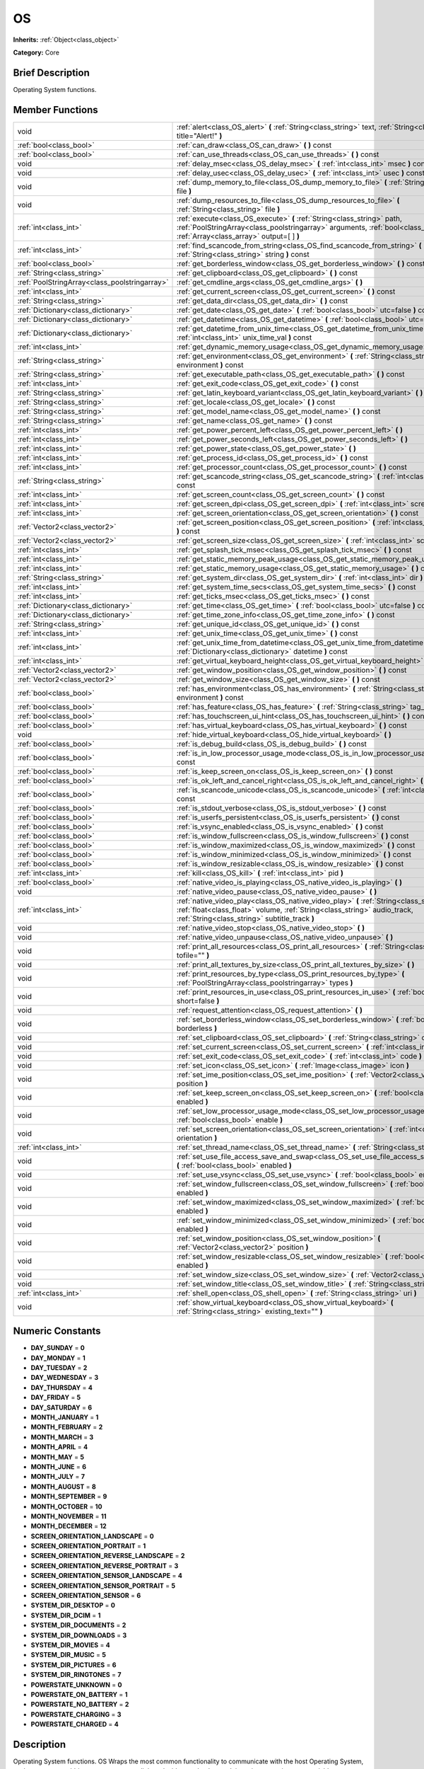 .. Generated automatically by doc/tools/makerst.py in Godot's source tree.
.. DO NOT EDIT THIS FILE, but the OS.xml source instead.
.. The source is found in doc/classes or modules/<name>/doc_classes.

.. _class_OS:

OS
==

**Inherits:** :ref:`Object<class_object>`

**Category:** Core

Brief Description
-----------------

Operating System functions.

Member Functions
----------------

+------------------------------------------------+--------------------------------------------------------------------------------------------------------------------------------------------------------------------------------------------------------------------------+
| void                                           | :ref:`alert<class_OS_alert>` **(** :ref:`String<class_string>` text, :ref:`String<class_string>` title="Alert!" **)**                                                                                                    |
+------------------------------------------------+--------------------------------------------------------------------------------------------------------------------------------------------------------------------------------------------------------------------------+
| :ref:`bool<class_bool>`                        | :ref:`can_draw<class_OS_can_draw>` **(** **)** const                                                                                                                                                                     |
+------------------------------------------------+--------------------------------------------------------------------------------------------------------------------------------------------------------------------------------------------------------------------------+
| :ref:`bool<class_bool>`                        | :ref:`can_use_threads<class_OS_can_use_threads>` **(** **)** const                                                                                                                                                       |
+------------------------------------------------+--------------------------------------------------------------------------------------------------------------------------------------------------------------------------------------------------------------------------+
| void                                           | :ref:`delay_msec<class_OS_delay_msec>` **(** :ref:`int<class_int>` msec **)** const                                                                                                                                      |
+------------------------------------------------+--------------------------------------------------------------------------------------------------------------------------------------------------------------------------------------------------------------------------+
| void                                           | :ref:`delay_usec<class_OS_delay_usec>` **(** :ref:`int<class_int>` usec **)** const                                                                                                                                      |
+------------------------------------------------+--------------------------------------------------------------------------------------------------------------------------------------------------------------------------------------------------------------------------+
| void                                           | :ref:`dump_memory_to_file<class_OS_dump_memory_to_file>` **(** :ref:`String<class_string>` file **)**                                                                                                                    |
+------------------------------------------------+--------------------------------------------------------------------------------------------------------------------------------------------------------------------------------------------------------------------------+
| void                                           | :ref:`dump_resources_to_file<class_OS_dump_resources_to_file>` **(** :ref:`String<class_string>` file **)**                                                                                                              |
+------------------------------------------------+--------------------------------------------------------------------------------------------------------------------------------------------------------------------------------------------------------------------------+
| :ref:`int<class_int>`                          | :ref:`execute<class_OS_execute>` **(** :ref:`String<class_string>` path, :ref:`PoolStringArray<class_poolstringarray>` arguments, :ref:`bool<class_bool>` blocking, :ref:`Array<class_array>` output=[  ] **)**          |
+------------------------------------------------+--------------------------------------------------------------------------------------------------------------------------------------------------------------------------------------------------------------------------+
| :ref:`int<class_int>`                          | :ref:`find_scancode_from_string<class_OS_find_scancode_from_string>` **(** :ref:`String<class_string>` string **)** const                                                                                                |
+------------------------------------------------+--------------------------------------------------------------------------------------------------------------------------------------------------------------------------------------------------------------------------+
| :ref:`bool<class_bool>`                        | :ref:`get_borderless_window<class_OS_get_borderless_window>` **(** **)** const                                                                                                                                           |
+------------------------------------------------+--------------------------------------------------------------------------------------------------------------------------------------------------------------------------------------------------------------------------+
| :ref:`String<class_string>`                    | :ref:`get_clipboard<class_OS_get_clipboard>` **(** **)** const                                                                                                                                                           |
+------------------------------------------------+--------------------------------------------------------------------------------------------------------------------------------------------------------------------------------------------------------------------------+
| :ref:`PoolStringArray<class_poolstringarray>`  | :ref:`get_cmdline_args<class_OS_get_cmdline_args>` **(** **)**                                                                                                                                                           |
+------------------------------------------------+--------------------------------------------------------------------------------------------------------------------------------------------------------------------------------------------------------------------------+
| :ref:`int<class_int>`                          | :ref:`get_current_screen<class_OS_get_current_screen>` **(** **)** const                                                                                                                                                 |
+------------------------------------------------+--------------------------------------------------------------------------------------------------------------------------------------------------------------------------------------------------------------------------+
| :ref:`String<class_string>`                    | :ref:`get_data_dir<class_OS_get_data_dir>` **(** **)** const                                                                                                                                                             |
+------------------------------------------------+--------------------------------------------------------------------------------------------------------------------------------------------------------------------------------------------------------------------------+
| :ref:`Dictionary<class_dictionary>`            | :ref:`get_date<class_OS_get_date>` **(** :ref:`bool<class_bool>` utc=false **)** const                                                                                                                                   |
+------------------------------------------------+--------------------------------------------------------------------------------------------------------------------------------------------------------------------------------------------------------------------------+
| :ref:`Dictionary<class_dictionary>`            | :ref:`get_datetime<class_OS_get_datetime>` **(** :ref:`bool<class_bool>` utc=false **)** const                                                                                                                           |
+------------------------------------------------+--------------------------------------------------------------------------------------------------------------------------------------------------------------------------------------------------------------------------+
| :ref:`Dictionary<class_dictionary>`            | :ref:`get_datetime_from_unix_time<class_OS_get_datetime_from_unix_time>` **(** :ref:`int<class_int>` unix_time_val **)** const                                                                                           |
+------------------------------------------------+--------------------------------------------------------------------------------------------------------------------------------------------------------------------------------------------------------------------------+
| :ref:`int<class_int>`                          | :ref:`get_dynamic_memory_usage<class_OS_get_dynamic_memory_usage>` **(** **)** const                                                                                                                                     |
+------------------------------------------------+--------------------------------------------------------------------------------------------------------------------------------------------------------------------------------------------------------------------------+
| :ref:`String<class_string>`                    | :ref:`get_environment<class_OS_get_environment>` **(** :ref:`String<class_string>` environment **)** const                                                                                                               |
+------------------------------------------------+--------------------------------------------------------------------------------------------------------------------------------------------------------------------------------------------------------------------------+
| :ref:`String<class_string>`                    | :ref:`get_executable_path<class_OS_get_executable_path>` **(** **)** const                                                                                                                                               |
+------------------------------------------------+--------------------------------------------------------------------------------------------------------------------------------------------------------------------------------------------------------------------------+
| :ref:`int<class_int>`                          | :ref:`get_exit_code<class_OS_get_exit_code>` **(** **)** const                                                                                                                                                           |
+------------------------------------------------+--------------------------------------------------------------------------------------------------------------------------------------------------------------------------------------------------------------------------+
| :ref:`String<class_string>`                    | :ref:`get_latin_keyboard_variant<class_OS_get_latin_keyboard_variant>` **(** **)** const                                                                                                                                 |
+------------------------------------------------+--------------------------------------------------------------------------------------------------------------------------------------------------------------------------------------------------------------------------+
| :ref:`String<class_string>`                    | :ref:`get_locale<class_OS_get_locale>` **(** **)** const                                                                                                                                                                 |
+------------------------------------------------+--------------------------------------------------------------------------------------------------------------------------------------------------------------------------------------------------------------------------+
| :ref:`String<class_string>`                    | :ref:`get_model_name<class_OS_get_model_name>` **(** **)** const                                                                                                                                                         |
+------------------------------------------------+--------------------------------------------------------------------------------------------------------------------------------------------------------------------------------------------------------------------------+
| :ref:`String<class_string>`                    | :ref:`get_name<class_OS_get_name>` **(** **)** const                                                                                                                                                                     |
+------------------------------------------------+--------------------------------------------------------------------------------------------------------------------------------------------------------------------------------------------------------------------------+
| :ref:`int<class_int>`                          | :ref:`get_power_percent_left<class_OS_get_power_percent_left>` **(** **)**                                                                                                                                               |
+------------------------------------------------+--------------------------------------------------------------------------------------------------------------------------------------------------------------------------------------------------------------------------+
| :ref:`int<class_int>`                          | :ref:`get_power_seconds_left<class_OS_get_power_seconds_left>` **(** **)**                                                                                                                                               |
+------------------------------------------------+--------------------------------------------------------------------------------------------------------------------------------------------------------------------------------------------------------------------------+
| :ref:`int<class_int>`                          | :ref:`get_power_state<class_OS_get_power_state>` **(** **)**                                                                                                                                                             |
+------------------------------------------------+--------------------------------------------------------------------------------------------------------------------------------------------------------------------------------------------------------------------------+
| :ref:`int<class_int>`                          | :ref:`get_process_id<class_OS_get_process_id>` **(** **)** const                                                                                                                                                         |
+------------------------------------------------+--------------------------------------------------------------------------------------------------------------------------------------------------------------------------------------------------------------------------+
| :ref:`int<class_int>`                          | :ref:`get_processor_count<class_OS_get_processor_count>` **(** **)** const                                                                                                                                               |
+------------------------------------------------+--------------------------------------------------------------------------------------------------------------------------------------------------------------------------------------------------------------------------+
| :ref:`String<class_string>`                    | :ref:`get_scancode_string<class_OS_get_scancode_string>` **(** :ref:`int<class_int>` code **)** const                                                                                                                    |
+------------------------------------------------+--------------------------------------------------------------------------------------------------------------------------------------------------------------------------------------------------------------------------+
| :ref:`int<class_int>`                          | :ref:`get_screen_count<class_OS_get_screen_count>` **(** **)** const                                                                                                                                                     |
+------------------------------------------------+--------------------------------------------------------------------------------------------------------------------------------------------------------------------------------------------------------------------------+
| :ref:`int<class_int>`                          | :ref:`get_screen_dpi<class_OS_get_screen_dpi>` **(** :ref:`int<class_int>` screen=-1 **)** const                                                                                                                         |
+------------------------------------------------+--------------------------------------------------------------------------------------------------------------------------------------------------------------------------------------------------------------------------+
| :ref:`int<class_int>`                          | :ref:`get_screen_orientation<class_OS_get_screen_orientation>` **(** **)** const                                                                                                                                         |
+------------------------------------------------+--------------------------------------------------------------------------------------------------------------------------------------------------------------------------------------------------------------------------+
| :ref:`Vector2<class_vector2>`                  | :ref:`get_screen_position<class_OS_get_screen_position>` **(** :ref:`int<class_int>` screen=-1 **)** const                                                                                                               |
+------------------------------------------------+--------------------------------------------------------------------------------------------------------------------------------------------------------------------------------------------------------------------------+
| :ref:`Vector2<class_vector2>`                  | :ref:`get_screen_size<class_OS_get_screen_size>` **(** :ref:`int<class_int>` screen=-1 **)** const                                                                                                                       |
+------------------------------------------------+--------------------------------------------------------------------------------------------------------------------------------------------------------------------------------------------------------------------------+
| :ref:`int<class_int>`                          | :ref:`get_splash_tick_msec<class_OS_get_splash_tick_msec>` **(** **)** const                                                                                                                                             |
+------------------------------------------------+--------------------------------------------------------------------------------------------------------------------------------------------------------------------------------------------------------------------------+
| :ref:`int<class_int>`                          | :ref:`get_static_memory_peak_usage<class_OS_get_static_memory_peak_usage>` **(** **)** const                                                                                                                             |
+------------------------------------------------+--------------------------------------------------------------------------------------------------------------------------------------------------------------------------------------------------------------------------+
| :ref:`int<class_int>`                          | :ref:`get_static_memory_usage<class_OS_get_static_memory_usage>` **(** **)** const                                                                                                                                       |
+------------------------------------------------+--------------------------------------------------------------------------------------------------------------------------------------------------------------------------------------------------------------------------+
| :ref:`String<class_string>`                    | :ref:`get_system_dir<class_OS_get_system_dir>` **(** :ref:`int<class_int>` dir **)** const                                                                                                                               |
+------------------------------------------------+--------------------------------------------------------------------------------------------------------------------------------------------------------------------------------------------------------------------------+
| :ref:`int<class_int>`                          | :ref:`get_system_time_secs<class_OS_get_system_time_secs>` **(** **)** const                                                                                                                                             |
+------------------------------------------------+--------------------------------------------------------------------------------------------------------------------------------------------------------------------------------------------------------------------------+
| :ref:`int<class_int>`                          | :ref:`get_ticks_msec<class_OS_get_ticks_msec>` **(** **)** const                                                                                                                                                         |
+------------------------------------------------+--------------------------------------------------------------------------------------------------------------------------------------------------------------------------------------------------------------------------+
| :ref:`Dictionary<class_dictionary>`            | :ref:`get_time<class_OS_get_time>` **(** :ref:`bool<class_bool>` utc=false **)** const                                                                                                                                   |
+------------------------------------------------+--------------------------------------------------------------------------------------------------------------------------------------------------------------------------------------------------------------------------+
| :ref:`Dictionary<class_dictionary>`            | :ref:`get_time_zone_info<class_OS_get_time_zone_info>` **(** **)** const                                                                                                                                                 |
+------------------------------------------------+--------------------------------------------------------------------------------------------------------------------------------------------------------------------------------------------------------------------------+
| :ref:`String<class_string>`                    | :ref:`get_unique_id<class_OS_get_unique_id>` **(** **)** const                                                                                                                                                           |
+------------------------------------------------+--------------------------------------------------------------------------------------------------------------------------------------------------------------------------------------------------------------------------+
| :ref:`int<class_int>`                          | :ref:`get_unix_time<class_OS_get_unix_time>` **(** **)** const                                                                                                                                                           |
+------------------------------------------------+--------------------------------------------------------------------------------------------------------------------------------------------------------------------------------------------------------------------------+
| :ref:`int<class_int>`                          | :ref:`get_unix_time_from_datetime<class_OS_get_unix_time_from_datetime>` **(** :ref:`Dictionary<class_dictionary>` datetime **)** const                                                                                  |
+------------------------------------------------+--------------------------------------------------------------------------------------------------------------------------------------------------------------------------------------------------------------------------+
| :ref:`int<class_int>`                          | :ref:`get_virtual_keyboard_height<class_OS_get_virtual_keyboard_height>` **(** **)**                                                                                                                                     |
+------------------------------------------------+--------------------------------------------------------------------------------------------------------------------------------------------------------------------------------------------------------------------------+
| :ref:`Vector2<class_vector2>`                  | :ref:`get_window_position<class_OS_get_window_position>` **(** **)** const                                                                                                                                               |
+------------------------------------------------+--------------------------------------------------------------------------------------------------------------------------------------------------------------------------------------------------------------------------+
| :ref:`Vector2<class_vector2>`                  | :ref:`get_window_size<class_OS_get_window_size>` **(** **)** const                                                                                                                                                       |
+------------------------------------------------+--------------------------------------------------------------------------------------------------------------------------------------------------------------------------------------------------------------------------+
| :ref:`bool<class_bool>`                        | :ref:`has_environment<class_OS_has_environment>` **(** :ref:`String<class_string>` environment **)** const                                                                                                               |
+------------------------------------------------+--------------------------------------------------------------------------------------------------------------------------------------------------------------------------------------------------------------------------+
| :ref:`bool<class_bool>`                        | :ref:`has_feature<class_OS_has_feature>` **(** :ref:`String<class_string>` tag_name **)** const                                                                                                                          |
+------------------------------------------------+--------------------------------------------------------------------------------------------------------------------------------------------------------------------------------------------------------------------------+
| :ref:`bool<class_bool>`                        | :ref:`has_touchscreen_ui_hint<class_OS_has_touchscreen_ui_hint>` **(** **)** const                                                                                                                                       |
+------------------------------------------------+--------------------------------------------------------------------------------------------------------------------------------------------------------------------------------------------------------------------------+
| :ref:`bool<class_bool>`                        | :ref:`has_virtual_keyboard<class_OS_has_virtual_keyboard>` **(** **)** const                                                                                                                                             |
+------------------------------------------------+--------------------------------------------------------------------------------------------------------------------------------------------------------------------------------------------------------------------------+
| void                                           | :ref:`hide_virtual_keyboard<class_OS_hide_virtual_keyboard>` **(** **)**                                                                                                                                                 |
+------------------------------------------------+--------------------------------------------------------------------------------------------------------------------------------------------------------------------------------------------------------------------------+
| :ref:`bool<class_bool>`                        | :ref:`is_debug_build<class_OS_is_debug_build>` **(** **)** const                                                                                                                                                         |
+------------------------------------------------+--------------------------------------------------------------------------------------------------------------------------------------------------------------------------------------------------------------------------+
| :ref:`bool<class_bool>`                        | :ref:`is_in_low_processor_usage_mode<class_OS_is_in_low_processor_usage_mode>` **(** **)** const                                                                                                                         |
+------------------------------------------------+--------------------------------------------------------------------------------------------------------------------------------------------------------------------------------------------------------------------------+
| :ref:`bool<class_bool>`                        | :ref:`is_keep_screen_on<class_OS_is_keep_screen_on>` **(** **)** const                                                                                                                                                   |
+------------------------------------------------+--------------------------------------------------------------------------------------------------------------------------------------------------------------------------------------------------------------------------+
| :ref:`bool<class_bool>`                        | :ref:`is_ok_left_and_cancel_right<class_OS_is_ok_left_and_cancel_right>` **(** **)** const                                                                                                                               |
+------------------------------------------------+--------------------------------------------------------------------------------------------------------------------------------------------------------------------------------------------------------------------------+
| :ref:`bool<class_bool>`                        | :ref:`is_scancode_unicode<class_OS_is_scancode_unicode>` **(** :ref:`int<class_int>` code **)** const                                                                                                                    |
+------------------------------------------------+--------------------------------------------------------------------------------------------------------------------------------------------------------------------------------------------------------------------------+
| :ref:`bool<class_bool>`                        | :ref:`is_stdout_verbose<class_OS_is_stdout_verbose>` **(** **)** const                                                                                                                                                   |
+------------------------------------------------+--------------------------------------------------------------------------------------------------------------------------------------------------------------------------------------------------------------------------+
| :ref:`bool<class_bool>`                        | :ref:`is_userfs_persistent<class_OS_is_userfs_persistent>` **(** **)** const                                                                                                                                             |
+------------------------------------------------+--------------------------------------------------------------------------------------------------------------------------------------------------------------------------------------------------------------------------+
| :ref:`bool<class_bool>`                        | :ref:`is_vsync_enabled<class_OS_is_vsync_enabled>` **(** **)** const                                                                                                                                                     |
+------------------------------------------------+--------------------------------------------------------------------------------------------------------------------------------------------------------------------------------------------------------------------------+
| :ref:`bool<class_bool>`                        | :ref:`is_window_fullscreen<class_OS_is_window_fullscreen>` **(** **)** const                                                                                                                                             |
+------------------------------------------------+--------------------------------------------------------------------------------------------------------------------------------------------------------------------------------------------------------------------------+
| :ref:`bool<class_bool>`                        | :ref:`is_window_maximized<class_OS_is_window_maximized>` **(** **)** const                                                                                                                                               |
+------------------------------------------------+--------------------------------------------------------------------------------------------------------------------------------------------------------------------------------------------------------------------------+
| :ref:`bool<class_bool>`                        | :ref:`is_window_minimized<class_OS_is_window_minimized>` **(** **)** const                                                                                                                                               |
+------------------------------------------------+--------------------------------------------------------------------------------------------------------------------------------------------------------------------------------------------------------------------------+
| :ref:`bool<class_bool>`                        | :ref:`is_window_resizable<class_OS_is_window_resizable>` **(** **)** const                                                                                                                                               |
+------------------------------------------------+--------------------------------------------------------------------------------------------------------------------------------------------------------------------------------------------------------------------------+
| :ref:`int<class_int>`                          | :ref:`kill<class_OS_kill>` **(** :ref:`int<class_int>` pid **)**                                                                                                                                                         |
+------------------------------------------------+--------------------------------------------------------------------------------------------------------------------------------------------------------------------------------------------------------------------------+
| :ref:`bool<class_bool>`                        | :ref:`native_video_is_playing<class_OS_native_video_is_playing>` **(** **)**                                                                                                                                             |
+------------------------------------------------+--------------------------------------------------------------------------------------------------------------------------------------------------------------------------------------------------------------------------+
| void                                           | :ref:`native_video_pause<class_OS_native_video_pause>` **(** **)**                                                                                                                                                       |
+------------------------------------------------+--------------------------------------------------------------------------------------------------------------------------------------------------------------------------------------------------------------------------+
| :ref:`int<class_int>`                          | :ref:`native_video_play<class_OS_native_video_play>` **(** :ref:`String<class_string>` path, :ref:`float<class_float>` volume, :ref:`String<class_string>` audio_track, :ref:`String<class_string>` subtitle_track **)** |
+------------------------------------------------+--------------------------------------------------------------------------------------------------------------------------------------------------------------------------------------------------------------------------+
| void                                           | :ref:`native_video_stop<class_OS_native_video_stop>` **(** **)**                                                                                                                                                         |
+------------------------------------------------+--------------------------------------------------------------------------------------------------------------------------------------------------------------------------------------------------------------------------+
| void                                           | :ref:`native_video_unpause<class_OS_native_video_unpause>` **(** **)**                                                                                                                                                   |
+------------------------------------------------+--------------------------------------------------------------------------------------------------------------------------------------------------------------------------------------------------------------------------+
| void                                           | :ref:`print_all_resources<class_OS_print_all_resources>` **(** :ref:`String<class_string>` tofile="" **)**                                                                                                               |
+------------------------------------------------+--------------------------------------------------------------------------------------------------------------------------------------------------------------------------------------------------------------------------+
| void                                           | :ref:`print_all_textures_by_size<class_OS_print_all_textures_by_size>` **(** **)**                                                                                                                                       |
+------------------------------------------------+--------------------------------------------------------------------------------------------------------------------------------------------------------------------------------------------------------------------------+
| void                                           | :ref:`print_resources_by_type<class_OS_print_resources_by_type>` **(** :ref:`PoolStringArray<class_poolstringarray>` types **)**                                                                                         |
+------------------------------------------------+--------------------------------------------------------------------------------------------------------------------------------------------------------------------------------------------------------------------------+
| void                                           | :ref:`print_resources_in_use<class_OS_print_resources_in_use>` **(** :ref:`bool<class_bool>` short=false **)**                                                                                                           |
+------------------------------------------------+--------------------------------------------------------------------------------------------------------------------------------------------------------------------------------------------------------------------------+
| void                                           | :ref:`request_attention<class_OS_request_attention>` **(** **)**                                                                                                                                                         |
+------------------------------------------------+--------------------------------------------------------------------------------------------------------------------------------------------------------------------------------------------------------------------------+
| void                                           | :ref:`set_borderless_window<class_OS_set_borderless_window>` **(** :ref:`bool<class_bool>` borderless **)**                                                                                                              |
+------------------------------------------------+--------------------------------------------------------------------------------------------------------------------------------------------------------------------------------------------------------------------------+
| void                                           | :ref:`set_clipboard<class_OS_set_clipboard>` **(** :ref:`String<class_string>` clipboard **)**                                                                                                                           |
+------------------------------------------------+--------------------------------------------------------------------------------------------------------------------------------------------------------------------------------------------------------------------------+
| void                                           | :ref:`set_current_screen<class_OS_set_current_screen>` **(** :ref:`int<class_int>` screen **)**                                                                                                                          |
+------------------------------------------------+--------------------------------------------------------------------------------------------------------------------------------------------------------------------------------------------------------------------------+
| void                                           | :ref:`set_exit_code<class_OS_set_exit_code>` **(** :ref:`int<class_int>` code **)**                                                                                                                                      |
+------------------------------------------------+--------------------------------------------------------------------------------------------------------------------------------------------------------------------------------------------------------------------------+
| void                                           | :ref:`set_icon<class_OS_set_icon>` **(** :ref:`Image<class_image>` icon **)**                                                                                                                                            |
+------------------------------------------------+--------------------------------------------------------------------------------------------------------------------------------------------------------------------------------------------------------------------------+
| void                                           | :ref:`set_ime_position<class_OS_set_ime_position>` **(** :ref:`Vector2<class_vector2>` position **)**                                                                                                                    |
+------------------------------------------------+--------------------------------------------------------------------------------------------------------------------------------------------------------------------------------------------------------------------------+
| void                                           | :ref:`set_keep_screen_on<class_OS_set_keep_screen_on>` **(** :ref:`bool<class_bool>` enabled **)**                                                                                                                       |
+------------------------------------------------+--------------------------------------------------------------------------------------------------------------------------------------------------------------------------------------------------------------------------+
| void                                           | :ref:`set_low_processor_usage_mode<class_OS_set_low_processor_usage_mode>` **(** :ref:`bool<class_bool>` enable **)**                                                                                                    |
+------------------------------------------------+--------------------------------------------------------------------------------------------------------------------------------------------------------------------------------------------------------------------------+
| void                                           | :ref:`set_screen_orientation<class_OS_set_screen_orientation>` **(** :ref:`int<class_int>` orientation **)**                                                                                                             |
+------------------------------------------------+--------------------------------------------------------------------------------------------------------------------------------------------------------------------------------------------------------------------------+
| :ref:`int<class_int>`                          | :ref:`set_thread_name<class_OS_set_thread_name>` **(** :ref:`String<class_string>` name **)**                                                                                                                            |
+------------------------------------------------+--------------------------------------------------------------------------------------------------------------------------------------------------------------------------------------------------------------------------+
| void                                           | :ref:`set_use_file_access_save_and_swap<class_OS_set_use_file_access_save_and_swap>` **(** :ref:`bool<class_bool>` enabled **)**                                                                                         |
+------------------------------------------------+--------------------------------------------------------------------------------------------------------------------------------------------------------------------------------------------------------------------------+
| void                                           | :ref:`set_use_vsync<class_OS_set_use_vsync>` **(** :ref:`bool<class_bool>` enable **)**                                                                                                                                  |
+------------------------------------------------+--------------------------------------------------------------------------------------------------------------------------------------------------------------------------------------------------------------------------+
| void                                           | :ref:`set_window_fullscreen<class_OS_set_window_fullscreen>` **(** :ref:`bool<class_bool>` enabled **)**                                                                                                                 |
+------------------------------------------------+--------------------------------------------------------------------------------------------------------------------------------------------------------------------------------------------------------------------------+
| void                                           | :ref:`set_window_maximized<class_OS_set_window_maximized>` **(** :ref:`bool<class_bool>` enabled **)**                                                                                                                   |
+------------------------------------------------+--------------------------------------------------------------------------------------------------------------------------------------------------------------------------------------------------------------------------+
| void                                           | :ref:`set_window_minimized<class_OS_set_window_minimized>` **(** :ref:`bool<class_bool>` enabled **)**                                                                                                                   |
+------------------------------------------------+--------------------------------------------------------------------------------------------------------------------------------------------------------------------------------------------------------------------------+
| void                                           | :ref:`set_window_position<class_OS_set_window_position>` **(** :ref:`Vector2<class_vector2>` position **)**                                                                                                              |
+------------------------------------------------+--------------------------------------------------------------------------------------------------------------------------------------------------------------------------------------------------------------------------+
| void                                           | :ref:`set_window_resizable<class_OS_set_window_resizable>` **(** :ref:`bool<class_bool>` enabled **)**                                                                                                                   |
+------------------------------------------------+--------------------------------------------------------------------------------------------------------------------------------------------------------------------------------------------------------------------------+
| void                                           | :ref:`set_window_size<class_OS_set_window_size>` **(** :ref:`Vector2<class_vector2>` size **)**                                                                                                                          |
+------------------------------------------------+--------------------------------------------------------------------------------------------------------------------------------------------------------------------------------------------------------------------------+
| void                                           | :ref:`set_window_title<class_OS_set_window_title>` **(** :ref:`String<class_string>` title **)**                                                                                                                         |
+------------------------------------------------+--------------------------------------------------------------------------------------------------------------------------------------------------------------------------------------------------------------------------+
| :ref:`int<class_int>`                          | :ref:`shell_open<class_OS_shell_open>` **(** :ref:`String<class_string>` uri **)**                                                                                                                                       |
+------------------------------------------------+--------------------------------------------------------------------------------------------------------------------------------------------------------------------------------------------------------------------------+
| void                                           | :ref:`show_virtual_keyboard<class_OS_show_virtual_keyboard>` **(** :ref:`String<class_string>` existing_text="" **)**                                                                                                    |
+------------------------------------------------+--------------------------------------------------------------------------------------------------------------------------------------------------------------------------------------------------------------------------+

Numeric Constants
-----------------

- **DAY_SUNDAY** = **0**
- **DAY_MONDAY** = **1**
- **DAY_TUESDAY** = **2**
- **DAY_WEDNESDAY** = **3**
- **DAY_THURSDAY** = **4**
- **DAY_FRIDAY** = **5**
- **DAY_SATURDAY** = **6**
- **MONTH_JANUARY** = **1**
- **MONTH_FEBRUARY** = **2**
- **MONTH_MARCH** = **3**
- **MONTH_APRIL** = **4**
- **MONTH_MAY** = **5**
- **MONTH_JUNE** = **6**
- **MONTH_JULY** = **7**
- **MONTH_AUGUST** = **8**
- **MONTH_SEPTEMBER** = **9**
- **MONTH_OCTOBER** = **10**
- **MONTH_NOVEMBER** = **11**
- **MONTH_DECEMBER** = **12**
- **SCREEN_ORIENTATION_LANDSCAPE** = **0**
- **SCREEN_ORIENTATION_PORTRAIT** = **1**
- **SCREEN_ORIENTATION_REVERSE_LANDSCAPE** = **2**
- **SCREEN_ORIENTATION_REVERSE_PORTRAIT** = **3**
- **SCREEN_ORIENTATION_SENSOR_LANDSCAPE** = **4**
- **SCREEN_ORIENTATION_SENSOR_PORTRAIT** = **5**
- **SCREEN_ORIENTATION_SENSOR** = **6**
- **SYSTEM_DIR_DESKTOP** = **0**
- **SYSTEM_DIR_DCIM** = **1**
- **SYSTEM_DIR_DOCUMENTS** = **2**
- **SYSTEM_DIR_DOWNLOADS** = **3**
- **SYSTEM_DIR_MOVIES** = **4**
- **SYSTEM_DIR_MUSIC** = **5**
- **SYSTEM_DIR_PICTURES** = **6**
- **SYSTEM_DIR_RINGTONES** = **7**
- **POWERSTATE_UNKNOWN** = **0**
- **POWERSTATE_ON_BATTERY** = **1**
- **POWERSTATE_NO_BATTERY** = **2**
- **POWERSTATE_CHARGING** = **3**
- **POWERSTATE_CHARGED** = **4**

Description
-----------

Operating System functions. OS Wraps the most common functionality to communicate with the host Operating System, such as: mouse grabbing, mouse cursors, clipboard, video mode, date and time, timers, environment variables, execution of binaries, command line, etc.

Member Function Description
---------------------------

.. _class_OS_alert:

- void **alert** **(** :ref:`String<class_string>` text, :ref:`String<class_string>` title="Alert!" **)**

Displays a modal dialog box utilizing the host OS.

.. _class_OS_can_draw:

- :ref:`bool<class_bool>` **can_draw** **(** **)** const

Returns ``true`` if the host OS allows drawing.

.. _class_OS_can_use_threads:

- :ref:`bool<class_bool>` **can_use_threads** **(** **)** const

Returns ``true`` if the current host platform is using multiple threads.

.. _class_OS_delay_msec:

- void **delay_msec** **(** :ref:`int<class_int>` msec **)** const

Delay executing of the current thread by given milliseconds.

.. _class_OS_delay_usec:

- void **delay_usec** **(** :ref:`int<class_int>` usec **)** const

Delay executing of the current thread by given microseconds.

.. _class_OS_dump_memory_to_file:

- void **dump_memory_to_file** **(** :ref:`String<class_string>` file **)**

Dumps the memory allocation ringlist to a file (only works in debug).

Entry format per line: "Address - Size - Description"

.. _class_OS_dump_resources_to_file:

- void **dump_resources_to_file** **(** :ref:`String<class_string>` file **)**

Dumps all used resources to file (only works in debug).

Entry format per line: "Resource Type : Resource Location"

At the end of the file is a statistic of all used Resource Types.

.. _class_OS_execute:

- :ref:`int<class_int>` **execute** **(** :ref:`String<class_string>` path, :ref:`PoolStringArray<class_poolstringarray>` arguments, :ref:`bool<class_bool>` blocking, :ref:`Array<class_array>` output=[  ] **)**

Execute the binary file in given path, optionally blocking until it returns. A process ID is returned.

.. _class_OS_find_scancode_from_string:

- :ref:`int<class_int>` **find_scancode_from_string** **(** :ref:`String<class_string>` string **)** const

Returns the scancode of the given string (e.g. "Escape")

.. _class_OS_get_borderless_window:

- :ref:`bool<class_bool>` **get_borderless_window** **(** **)** const

Returns true if the current window is borderless.

.. _class_OS_get_clipboard:

- :ref:`String<class_string>` **get_clipboard** **(** **)** const

Get clipboard from the host OS.

.. _class_OS_get_cmdline_args:

- :ref:`PoolStringArray<class_poolstringarray>` **get_cmdline_args** **(** **)**

Returns the command line arguments passed to the engine.

.. _class_OS_get_current_screen:

- :ref:`int<class_int>` **get_current_screen** **(** **)** const

Returns the current screen index (0 padded).

.. _class_OS_get_data_dir:

- :ref:`String<class_string>` **get_data_dir** **(** **)** const

Returns the absolute directory path of user data path(user://).

.. _class_OS_get_date:

- :ref:`Dictionary<class_dictionary>` **get_date** **(** :ref:`bool<class_bool>` utc=false **)** const

Returns current date as a dictionary of keys: year, month, day, weekday, dst (daylight savings time).

.. _class_OS_get_datetime:

- :ref:`Dictionary<class_dictionary>` **get_datetime** **(** :ref:`bool<class_bool>` utc=false **)** const

Returns current datetime as a dictionary of keys: year, month, day, weekday, dst (daylight savings time), hour, minute, second.

.. _class_OS_get_datetime_from_unix_time:

- :ref:`Dictionary<class_dictionary>` **get_datetime_from_unix_time** **(** :ref:`int<class_int>` unix_time_val **)** const

Get a dictionary of time values when given epoch time.

Dictionary Time values will be a union of values from :ref:`get_time<class_OS_get_time>` and :ref:`get_date<class_OS_get_date>` dictionaries (with the exception of dst = day light standard time, as it cannot be determined from epoch).

.. _class_OS_get_dynamic_memory_usage:

- :ref:`int<class_int>` **get_dynamic_memory_usage** **(** **)** const

Returns the total amount of dynamic memory used (only works in debug).

.. _class_OS_get_environment:

- :ref:`String<class_string>` **get_environment** **(** :ref:`String<class_string>` environment **)** const

Returns an environment variable.

.. _class_OS_get_executable_path:

- :ref:`String<class_string>` **get_executable_path** **(** **)** const

Returns the path to the current engine executable.

.. _class_OS_get_exit_code:

- :ref:`int<class_int>` **get_exit_code** **(** **)** const

.. _class_OS_get_latin_keyboard_variant:

- :ref:`String<class_string>` **get_latin_keyboard_variant** **(** **)** const

Returns the current latin keyboard variant as a String.

Possible return values are: "QWERTY", "AZERTY", "QZERTY", "DVORAK", "NEO", "COLEMAK" or "ERROR".

.. _class_OS_get_locale:

- :ref:`String<class_string>` **get_locale** **(** **)** const

Returns the host OS locale.

.. _class_OS_get_model_name:

- :ref:`String<class_string>` **get_model_name** **(** **)** const

Returns the model name of the current device.

.. _class_OS_get_name:

- :ref:`String<class_string>` **get_name** **(** **)** const

Returns the name of the host OS. Possible values are: "Android", "Haiku", "iOS", "HTML5", "OSX", "Server", "Windows", "UWP", "X11".

.. _class_OS_get_power_percent_left:

- :ref:`int<class_int>` **get_power_percent_left** **(** **)**

Returns the amount of battery left in the device as a percentage.

.. _class_OS_get_power_seconds_left:

- :ref:`int<class_int>` **get_power_seconds_left** **(** **)**

Returns the time in seconds before the device runs out of battery.

.. _class_OS_get_power_state:

- :ref:`int<class_int>` **get_power_state** **(** **)**

Returns the current state of the device regarding battery and power. See ``POWERSTATE\_\*`` constants.

.. _class_OS_get_process_id:

- :ref:`int<class_int>` **get_process_id** **(** **)** const

Returns the game process ID

.. _class_OS_get_processor_count:

- :ref:`int<class_int>` **get_processor_count** **(** **)** const

Returns the number of cores available in the host machine.

.. _class_OS_get_scancode_string:

- :ref:`String<class_string>` **get_scancode_string** **(** :ref:`int<class_int>` code **)** const

Returns the given scancode as a string (e.g. Return values: "Escape", "Shift+Escape").

.. _class_OS_get_screen_count:

- :ref:`int<class_int>` **get_screen_count** **(** **)** const

Returns the number of displays attached to the host machine.

.. _class_OS_get_screen_dpi:

- :ref:`int<class_int>` **get_screen_dpi** **(** :ref:`int<class_int>` screen=-1 **)** const

Returns the dots per inch density of the specified screen.



On Android Devices, the actual screen densities are grouped into six generalized densities:

ldpi    - 120 dpi

mdpi    - 160 dpi

hdpi    - 240 dpi

xhdpi   - 320 dpi

xxhdpi  - 480 dpi

xxxhdpi - 640 dpi

.. _class_OS_get_screen_orientation:

- :ref:`int<class_int>` **get_screen_orientation** **(** **)** const

Returns the current screen orientation, the return value will be one of the SCREEN_ORIENTATION constants in this class.

.. _class_OS_get_screen_position:

- :ref:`Vector2<class_vector2>` **get_screen_position** **(** :ref:`int<class_int>` screen=-1 **)** const

Returns the position of the specified screen by index. If no screen index is provided, the current screen will be used.

.. _class_OS_get_screen_size:

- :ref:`Vector2<class_vector2>` **get_screen_size** **(** :ref:`int<class_int>` screen=-1 **)** const

Returns the dimensions in pixels of the specified screen.

.. _class_OS_get_splash_tick_msec:

- :ref:`int<class_int>` **get_splash_tick_msec** **(** **)** const

.. _class_OS_get_static_memory_peak_usage:

- :ref:`int<class_int>` **get_static_memory_peak_usage** **(** **)** const

Returns the max amount of static memory used (only works in debug).

.. _class_OS_get_static_memory_usage:

- :ref:`int<class_int>` **get_static_memory_usage** **(** **)** const

Returns the amount of static memory being used by the program in bytes.

.. _class_OS_get_system_dir:

- :ref:`String<class_string>` **get_system_dir** **(** :ref:`int<class_int>` dir **)** const

Returns the actual path to commonly used folders across different platforms. Available locations are specified in OS.SystemDir.

.. _class_OS_get_system_time_secs:

- :ref:`int<class_int>` **get_system_time_secs** **(** **)** const

Returns the epoch time of the operating system in seconds.

.. _class_OS_get_ticks_msec:

- :ref:`int<class_int>` **get_ticks_msec** **(** **)** const

Returns the amount of time passed in milliseconds since the engine started.

.. _class_OS_get_time:

- :ref:`Dictionary<class_dictionary>` **get_time** **(** :ref:`bool<class_bool>` utc=false **)** const

Returns current time as a dictionary of keys: hour, minute, second.

.. _class_OS_get_time_zone_info:

- :ref:`Dictionary<class_dictionary>` **get_time_zone_info** **(** **)** const

Returns the current time zone as a dictionary with the keys: bias and name.

.. _class_OS_get_unique_id:

- :ref:`String<class_string>` **get_unique_id** **(** **)** const

Returns a unique string.

.. _class_OS_get_unix_time:

- :ref:`int<class_int>` **get_unix_time** **(** **)** const

Return	the current unix timestamp.

.. _class_OS_get_unix_time_from_datetime:

- :ref:`int<class_int>` **get_unix_time_from_datetime** **(** :ref:`Dictionary<class_dictionary>` datetime **)** const

Get an epoch time value from a dictionary of time values.

``datetime`` must be populated with the following keys: year, month, day, hour, minute, second.

You can pass the output from :ref:`get_datetime_from_unix_time<class_OS_get_datetime_from_unix_time>` directly into this function. Daylight savings time (dst), if present, is ignored.

.. _class_OS_get_virtual_keyboard_height:

- :ref:`int<class_int>` **get_virtual_keyboard_height** **(** **)**

.. _class_OS_get_window_position:

- :ref:`Vector2<class_vector2>` **get_window_position** **(** **)** const

Returns the window position relative to the screen, the origin is the top left corner, +Y axis goes to the bottom and +X axis goes to the right.

.. _class_OS_get_window_size:

- :ref:`Vector2<class_vector2>` **get_window_size** **(** **)** const

Returns the size of the window (without counting window manager decorations).

.. _class_OS_has_environment:

- :ref:`bool<class_bool>` **has_environment** **(** :ref:`String<class_string>` environment **)** const

Returns ``true`` if an environment variable exists.

.. _class_OS_has_feature:

- :ref:`bool<class_bool>` **has_feature** **(** :ref:`String<class_string>` tag_name **)** const

.. _class_OS_has_touchscreen_ui_hint:

- :ref:`bool<class_bool>` **has_touchscreen_ui_hint** **(** **)** const

Returns ``true`` if the device has a touchscreen or emulates one.

.. _class_OS_has_virtual_keyboard:

- :ref:`bool<class_bool>` **has_virtual_keyboard** **(** **)** const

Returns ``true`` if the platform has a virtual keyboard, ``false`` otherwise.

.. _class_OS_hide_virtual_keyboard:

- void **hide_virtual_keyboard** **(** **)**

Hides the virtual keyboard if it is shown, does nothing otherwise.

.. _class_OS_is_debug_build:

- :ref:`bool<class_bool>` **is_debug_build** **(** **)** const

Returns ``true`` if the build is a debug build.

Returns ``true`` when running in the editor.

Returns ``false`` if the build is a release build.

.. _class_OS_is_in_low_processor_usage_mode:

- :ref:`bool<class_bool>` **is_in_low_processor_usage_mode** **(** **)** const

Returns ``true`` if low cpu usage mode is enabled.

.. _class_OS_is_keep_screen_on:

- :ref:`bool<class_bool>` **is_keep_screen_on** **(** **)** const

Returns ``true`` if the screen is being kept on.

.. _class_OS_is_ok_left_and_cancel_right:

- :ref:`bool<class_bool>` **is_ok_left_and_cancel_right** **(** **)** const

Returns ``true`` if the "Okay" button should appear on the left and "Cancel" on the right.

.. _class_OS_is_scancode_unicode:

- :ref:`bool<class_bool>` **is_scancode_unicode** **(** :ref:`int<class_int>` code **)** const

Returns ``true`` if the input code has a unicode character.

.. _class_OS_is_stdout_verbose:

- :ref:`bool<class_bool>` **is_stdout_verbose** **(** **)** const

Returns ``true`` if the engine was executed with -v (verbose stdout).

.. _class_OS_is_userfs_persistent:

- :ref:`bool<class_bool>` **is_userfs_persistent** **(** **)** const

If ``true``, the ``user://`` file system is persistent, so that its state is the same after a player quits and starts the game again. Relevant to the HTML5 platform, where this persistence may be unavailable.

.. _class_OS_is_vsync_enabled:

- :ref:`bool<class_bool>` **is_vsync_enabled** **(** **)** const

Returns ``true`` if synchronizing the framerate to the monitor's refresh rate is enabled.

.. _class_OS_is_window_fullscreen:

- :ref:`bool<class_bool>` **is_window_fullscreen** **(** **)** const

Returns ``true`` if the window is in fullscreen mode.

.. _class_OS_is_window_maximized:

- :ref:`bool<class_bool>` **is_window_maximized** **(** **)** const

Returns ``true`` if the window is maximized.

.. _class_OS_is_window_minimized:

- :ref:`bool<class_bool>` **is_window_minimized** **(** **)** const

Returns ``true`` if the window is minimized.

.. _class_OS_is_window_resizable:

- :ref:`bool<class_bool>` **is_window_resizable** **(** **)** const

Returns ``true`` if the window is resizable.

.. _class_OS_kill:

- :ref:`int<class_int>` **kill** **(** :ref:`int<class_int>` pid **)**

Kill a process ID (this method can be used to kill processes that were not spawned by the game).

.. _class_OS_native_video_is_playing:

- :ref:`bool<class_bool>` **native_video_is_playing** **(** **)**

Returns ``true`` if native video is playing.

.. _class_OS_native_video_pause:

- void **native_video_pause** **(** **)**

Pauses native video playback.

.. _class_OS_native_video_play:

- :ref:`int<class_int>` **native_video_play** **(** :ref:`String<class_string>` path, :ref:`float<class_float>` volume, :ref:`String<class_string>` audio_track, :ref:`String<class_string>` subtitle_track **)**

Plays native video from the specified path, at the given volume and with audio and subtitle tracks.

.. _class_OS_native_video_stop:

- void **native_video_stop** **(** **)**

Stops native video playback.

.. _class_OS_native_video_unpause:

- void **native_video_unpause** **(** **)**

Resumes native video playback.

.. _class_OS_print_all_resources:

- void **print_all_resources** **(** :ref:`String<class_string>` tofile="" **)**

Shows all resources in the game. Optionally the list can be written to a file.

.. _class_OS_print_all_textures_by_size:

- void **print_all_textures_by_size** **(** **)**

Shows the list of loaded textures sorted by size in memory.

.. _class_OS_print_resources_by_type:

- void **print_resources_by_type** **(** :ref:`PoolStringArray<class_poolstringarray>` types **)**

Shows the number of resources loaded by the game of the given types.

.. _class_OS_print_resources_in_use:

- void **print_resources_in_use** **(** :ref:`bool<class_bool>` short=false **)**

Shows all resources currently used by the game.

.. _class_OS_request_attention:

- void **request_attention** **(** **)**

Request the user attention to the window. It'll flash the taskbar button on Windows or bounce the dock icon on OSX.

.. _class_OS_set_borderless_window:

- void **set_borderless_window** **(** :ref:`bool<class_bool>` borderless **)**

Removes the window frame.

.. _class_OS_set_clipboard:

- void **set_clipboard** **(** :ref:`String<class_string>` clipboard **)**

Sets clipboard to the OS.

.. _class_OS_set_current_screen:

- void **set_current_screen** **(** :ref:`int<class_int>` screen **)**

Sets the current screen by index.

.. _class_OS_set_exit_code:

- void **set_exit_code** **(** :ref:`int<class_int>` code **)**

Sets the exit code that will be returned by the game.

.. _class_OS_set_icon:

- void **set_icon** **(** :ref:`Image<class_image>` icon **)**

Sets the game's icon.

.. _class_OS_set_ime_position:

- void **set_ime_position** **(** :ref:`Vector2<class_vector2>` position **)**

.. _class_OS_set_keep_screen_on:

- void **set_keep_screen_on** **(** :ref:`bool<class_bool>` enabled **)**

Sets keep screen on if true, or goes to sleep by device setting if false. (for Android/iOS)

.. _class_OS_set_low_processor_usage_mode:

- void **set_low_processor_usage_mode** **(** :ref:`bool<class_bool>` enable **)**

Set to ``true`` to enable the low cpu usage mode. In this mode, the screen only redraws when there are changes, and a considerable sleep time is inserted between frames. Use this in tool mode to reduce CPU usage.

.. _class_OS_set_screen_orientation:

- void **set_screen_orientation** **(** :ref:`int<class_int>` orientation **)**

Sets the current screen orientation, the argument value must be one of the SCREEN_ORIENTATION constants in this class.

.. _class_OS_set_thread_name:

- :ref:`int<class_int>` **set_thread_name** **(** :ref:`String<class_string>` name **)**

Sets the name of the current thread.

.. _class_OS_set_use_file_access_save_and_swap:

- void **set_use_file_access_save_and_swap** **(** :ref:`bool<class_bool>` enabled **)**

Enables backup saves if ``enabled`` is ``true``.

.. _class_OS_set_use_vsync:

- void **set_use_vsync** **(** :ref:`bool<class_bool>` enable **)**

If ``true`` the framerate will synchronize to the monitor's refresh rate.

.. _class_OS_set_window_fullscreen:

- void **set_window_fullscreen** **(** :ref:`bool<class_bool>` enabled **)**

Sets window fullscreen mode to the *enabled* argument, *enabled* is a toggle for the fullscreen mode, calling the function with *enabled* true when the screen is not on fullscreen mode will cause the screen to go to fullscreen mode, calling the function with *enabled* false when the screen is in fullscreen mode will cause the window to exit the fullscreen mode.

.. _class_OS_set_window_maximized:

- void **set_window_maximized** **(** :ref:`bool<class_bool>` enabled **)**

Set ``true`` to maximize the window.

.. _class_OS_set_window_minimized:

- void **set_window_minimized** **(** :ref:`bool<class_bool>` enabled **)**

Set ``true`` to minimize the window.

.. _class_OS_set_window_position:

- void **set_window_position** **(** :ref:`Vector2<class_vector2>` position **)**

Sets the position of the window to the specified position (this function could be restricted by the window manager, meaning that there could be some unreachable areas of the screen).

.. _class_OS_set_window_resizable:

- void **set_window_resizable** **(** :ref:`bool<class_bool>` enabled **)**

Sets the window resizable state, if the window is not resizable it will preserve the dimensions specified in the project settings.

.. _class_OS_set_window_size:

- void **set_window_size** **(** :ref:`Vector2<class_vector2>` size **)**

Sets the window size to the specified size.

.. _class_OS_set_window_title:

- void **set_window_title** **(** :ref:`String<class_string>` title **)**

Sets the window title to the specified string.

.. _class_OS_shell_open:

- :ref:`int<class_int>` **shell_open** **(** :ref:`String<class_string>` uri **)**

Requests the OS to open a resource with the most appropriate program. For example.

``OS.shell_open("C:\\Users\name\Downloads")`` on Windows opens the file explorer at the downloads folders of the user.

``OS.shell_open("http://godotengine.org")`` opens the default web browser on the official Godot website.

.. _class_OS_show_virtual_keyboard:

- void **show_virtual_keyboard** **(** :ref:`String<class_string>` existing_text="" **)**

Shows the virtual keyboard if the platform has one. The *existing_text* parameter is useful for implementing your own LineEdit, as it tells the virtual keyboard what text has already been typed (the virtual keyboard uses it for auto-correct and predictions).


